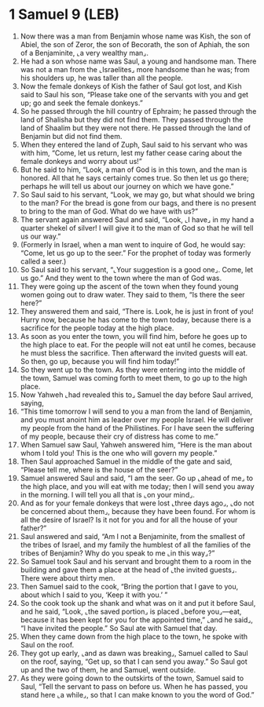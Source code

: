 * 1 Samuel 9 (LEB)
:PROPERTIES:
:ID: LEB/09-1SA09
:END:

1. Now there was a man from Benjamin whose name was Kish, the son of Abiel, the son of Zeror, the son of Becorath, the son of Aphiah, the son of a Benjaminite, ⌞a very wealthy man⌟.
2. He had a son whose name was Saul, a young and handsome man. There was not a man from the ⌞Israelites⌟ more handsome than he was; from his shoulders up, he was taller than all the people.
3. Now the female donkeys of Kish the father of Saul got lost, and Kish said to Saul his son, “Please take one of the servants with you and get up; go and seek the female donkeys.”
4. So he passed through the hill country of Ephraim; he passed through the land of Shalisha but they did not find them. They passed through the land of Shaalim but they were not there. He passed through the land of Benjamin but did not find them.
5. When they entered the land of Zuph, Saul said to his servant who was with him, “Come, let us return, lest my father cease caring about the female donkeys and worry about us!”
6. But he said to him, “Look, a man of God is in this town, and the man is honored. All that he says certainly comes true. So then let us go there; perhaps he will tell us about our journey on which we have gone.”
7. So Saul said to his servant, “Look, we may go, but what should we bring to the man? For the bread is gone from our bags, and there is no present to bring to the man of God. What do we have with us?”
8. The servant again answered Saul and said, “Look, ⌞I have⌟ in my hand a quarter shekel of silver! I will give it to the man of God so that he will tell us our way.”
9. (Formerly in Israel, when a man went to inquire of God, he would say: “Come, let us go up to the seer.” For the prophet of today was formerly called a seer.)
10. So Saul said to his servant, “⌞Your suggestion is a good one⌟. Come, let us go.” And they went to the town where the man of God was.
11. They were going up the ascent of the town when they found young women going out to draw water. They said to them, “Is there the seer here?”
12. They answered them and said, “There is. Look, he is just in front of you! Hurry now, because he has come to the town today, because there is a sacrifice for the people today at the high place.
13. As soon as you enter the town, you will find him, before he goes up to the high place to eat. For the people will not eat until he comes, because he must bless the sacrifice. Then afterward the invited guests will eat. So then, go up, because you will find him today!”
14. So they went up to the town. As they were entering into the middle of the town, Samuel was coming forth to meet them, to go up to the high place.
15. Now Yahweh ⌞had revealed this to⌟ Samuel the day before Saul arrived, saying,
16. “This time tomorrow I will send to you a man from the land of Benjamin, and you must anoint him as leader over my people Israel. He will deliver my people from the hand of the Philistines. For I have seen the suffering of my people, because their cry of distress has come to me.”
17. When Samuel saw Saul, Yahweh answered him, “Here is the man about whom I told you! This is the one who will govern my people.”
18. Then Saul approached Samuel in the middle of the gate and said, “Please tell me, where is the house of the seer?”
19. Samuel answered Saul and said, “I am the seer. Go up ⌞ahead of me⌟ to the high place, and you will eat with me today; then I will send you away in the morning. I will tell you all that is ⌞on your mind⌟.
20. And as for your female donkeys that were lost ⌞three days ago⌟, ⌞do not be concerned about them⌟, because they have been found. For whom is all the desire of Israel? Is it not for you and for all the house of your father?”
21. Saul answered and said, “Am I not a Benjaminite, from the smallest of the tribes of Israel, and my family the humblest of all the families of the tribes of Benjamin? Why do you speak to me ⌞in this way⌟?”
22. So Samuel took Saul and his servant and brought them to a room in the building and gave them a place at the head of ⌞the invited guests⌟. There were about thirty men.
23. Then Samuel said to the cook, “Bring the portion that I gave to you, about which I said to you, ‘Keep it with you.’ ”
24. So the cook took up the shank and what was on it and put it before Saul, and he said, “Look, ⌞the saved portion⌟ is placed ⌞before you⌟—eat, because it has been kept for you for the appointed time,” ⌞and he said⌟, “I have invited the people.” So Saul ate with Samuel that day.
25. When they came down from the high place to the town, he spoke with Saul on the roof.
26. They got up early, ⌞and as dawn was breaking⌟, Samuel called to Saul on the roof, saying, “Get up, so that I can send you away.” So Saul got up and the two of them, he and Samuel, went outside.
27. As they were going down to the outskirts of the town, Samuel said to Saul, “Tell the servant to pass on before us. When he has passed, you stand here ⌞a while⌟, so that I can make known to you the word of God.”
